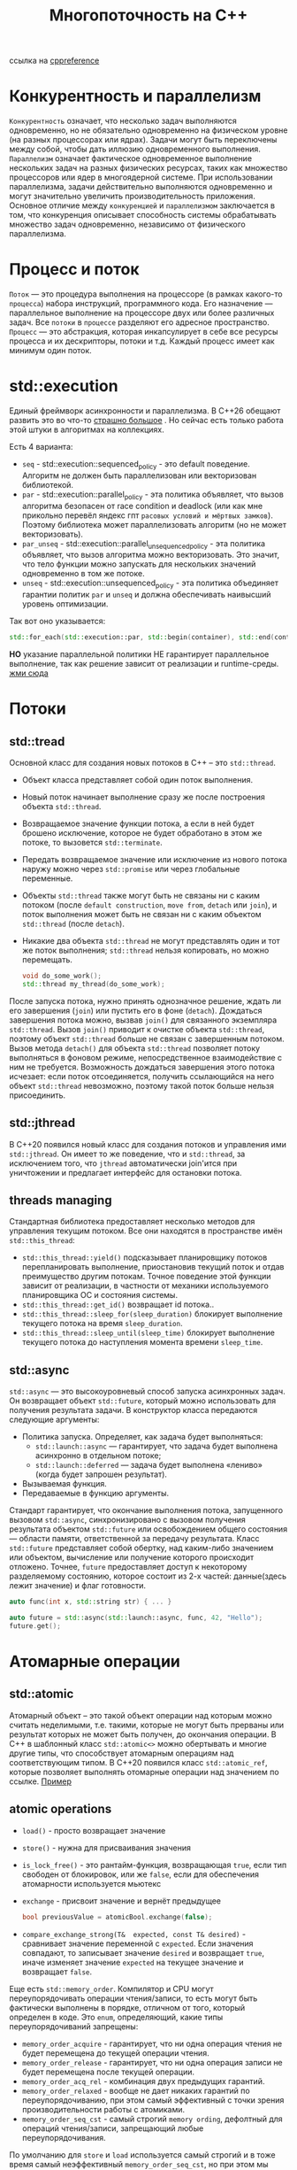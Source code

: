 #+title: Многопоточность на С++

ссылка на [[https://en.cppreference.com/w/cpp/thread][cppreference]]

* Конкурентность и параллелизм
=Конкурентность= означает, что несколько задач выполняются одновременно, но не обязательно одновременно на физическом уровне (на разных процессорах или ядрах). Задачи могут быть переключены между собой, чтобы дать иллюзию одновременного выполнения.
=Параллелизм= означает фактическое одновременное выполнение нескольких задач на разных физических ресурсах, таких как множество процессоров или ядер в многоядерной системе. При использовании параллелизма, задачи действительно выполняются одновременно и могут значительно увеличить производительность приложения.
Основное отличие между =конкуренцией= и =параллелизмом= заключается в том, что конкуренция описывает способность системы обрабатывать множество задач одновременно, независимо от физического параллелизма.

* Процесс и поток
=Поток= — это процедура выполнения на процессоре (в рамках какого-то =процесса=) набора инструкций, программного кода. Его назначение — параллельное выполнение на процессоре двух или более различных задач. Все =потоки= в =процессе= разделяют его адресное пространство.
=Процесс= — это абстракция, которая инкапсулирует в себе все ресурсы процесса и их дескрипторы, потоки и т.д. Каждый процесс имеет как минимум один поток.

* std::execution
Единый фреймворк асинхронности и параллелизма.
В С++26 обещают развить это во что-то [[https://en.cppreference.com/w/cpp/execution][страшно большое]] . Но сейчас есть только работа этой штуки в алгоритмах на коллекциях.

Есть 4 варианта:
 + =seq= - std::execution::sequenced_policy - это default поведение. Алгоритм не должен быть параллелизован или векторизован библиотекой.
 + =par= - std::execution::parallel_policy - эта политика объявляет, что вызов алгоритма безопасен от race condition и deadlock (или как мне прикольно перевёл яндекс гпт =расовых условий и мёртвых замков=). Поэтому библиотека может параллелизовать алгоритм (но не может векторизовать).
 + =par_unseq= - std::execution::parallel_unsequenced_policy - эта политика объявляет, что вызов алгоритма можно векторизовать. Это значит, что тело функции можно запускать для нескольких значений одновременно в том же потоке.
 + =unseq= - std::execution::unsequenced_policy - эта политика объединяет гарантии политик =par= и =unseq= и должна обеспечивать наивысший уровень оптимизации.

Так вот оно указывается:
#+begin_src cpp
std::for_each(std::execution::par, std::begin(container), std::end(container), [](){...});
#+end_src

*НО* указание параллельной политики НЕ гарантирует параллельное выполнение, так как решение зависит от реализации и runtime-среды.
[[./exec_pol/main.cpp][жми сюда]]

* Потоки
** std::tread
Основной класс для создания новых потоков в C++ – это =std::thread=.
+ Объект класса представляет собой один поток выполнения.
+ Новый поток начинает выполнение сразу же после построения объекта =std::thread=.
+ Возвращаемое значение функции потока, а если в ней будет брошено исключение, которое не будет обработано в этом же потоке, то вызовется =std::terminate=.
+ Передать возвращаемое значение или исключение из нового потока наружу можно через =std::promise= или через глобальные переменные.
+ Объекты =std::thread= также могут быть не связаны ни с каким потоком (после =default construction=, =move from=, =detach= или =join=), и поток выполнения может быть не связан ни с каким объектом =std::thread= (после =detach=).
+ Никакие два объекта =std::thread= не могут представлять один и тот же поток выполнения; =std::thread= нельзя копировать, но можно перемещать.

 #+begin_src cpp
void do_some_work();
std::thread my_thread(do_some_work);
 #+end_src

После запуска потока, нужно принять однозначное решение, ждать ли его завершения (=join=) или пустить его в фоне (=detach=).
Дождаться завершения потока можно, вызвав =join()= для связанного экземпляра =std::thread=. Вызов =join()= приводит к очистке объекта =std::thread=, поэтому объект =std::thread= больше не связан с завершенным потоком.
Вызов метода =detach()= для объекта =std::thread= позволяет потоку выполняться в фоновом режиме, непосредственное взаимодействие с ним не требуется. Возможность дождаться завершения этого потока исчезает: если поток отсоединяется, получить ссылающийся на него объект =std::thread= невозможно, поэтому такой поток больше нельзя присоединить.

** std::jthread
В С++20 появился новый класс для создания потоков и управления ими =std::jthread=.
Он имеет то же поведение, что и =std::thread=, за исключением того, что =jthread= автоматически join'ится при уничтожении и предлагает интерфейс для остановки потока.

** threads managing
Стандартная библиотека предоставляет несколько методов для управления текущим потоком. Все они находятся в пространстве имён =std::this_thread=:
+ =std::this_thread::yield()= подсказывает планировщику потоков перепланировать выполнение, приостановив текущий поток и отдав преимущество другим потокам. Точное поведение этой функции зависит от реализации, в частности от механики используемого планировщика ОС и состояния системы.
+ =std::this_thread::get_id()= возвращает id потока..
+ =std::this_thread::sleep_for(sleep_duration)= блокирует выполнение текущего потока на время =sleep_duration=.
+ =std::this_thread::sleep_until(sleep_time)= блокирует выполнение текущего потока до наступления момента времени =sleep_time=.

** std::async
=std::async= — это высокоуровневый способ запуска асинхронных задач. Он возвращает объект =std::future=, который можно использовать для получения результата задачи.
В конструктор класса передаются следующие аргументы:
+ Политика запуска. Определяет, как задача будет выполняться:
  - =std::launch::async= — гарантирует, что задача будет выполнена асинхронно в отдельном потоке;
  - =std::launch::deferred= — задача будет выполнена «лениво» (когда будет запрошен результат).
+ Вызываемая функция.
+ Передаваемые в функцию аргументы.

Стандарт гарантирует, что окончание выполнения потока, запущенного вызовом =std::async=, синхронизировано с вызовом получения результата объектом =std::future= или освобождением общего состояния — области памяти, ответственной за передачу результата.
Класс =std::future= представляет собой обертку, над каким-либо значением или объектом, вычисление или получение которого происходит отложено. Точнее, =future= предоставляет доступ к некоторому разделяемому состоянию, которое состоит из 2-х частей: данные(здесь лежит значение) и флаг готовности.

#+begin_src cpp
auto func(int x, std::string str) { ... }

auto future = std::async(std::launch::async, func, 42, "Hello");
future.get();
#+end_src

* Атомарные операции
** std::atomic
Атомарный объект – это такой объект операции над которым можно считать неделимыми, т.е. такими, которые не могут быть прерваны или результат которых не может быть получен, до окончания операции. В C++ в шаблонный класс =std::atomic<>= можно обертывать и многие другие типы, что способствует атомарным операциям над соответствующим типом.
В С++20 появился класс =std::atomic_ref=, которые позволяет выполнять отомарные операции над значением по ссылке.
[[./atomic/main.cpp][Пример]]

** atomic operations
+ =load()= - просто возвращает значение
+ =store()= - нужна для присваивания значения
+ =is_lock_free()= - это рантайм-функция, возвращающая =true=, если тип свободен от блокировок, или же =false=, если для обеспечения атомарности используется мьютекс
+ =exchange= - присвоит значение и вернёт предыдущее
   #+begin_src cpp
    bool previousValue = atomicBool.exchange(false);
   #+end_src
+ =compare_exchange_strong(T&  expected, const T& desired)= - сравнивает значение переменной с =expected=. Если значения совпадают, то записывает значение =desired= и возвращает =true=, иначе изменяет значение =expected= на текущее значение и возвращает =false=.

Еще есть =std::memory_order=.
Компилятор и CPU могут переупорядочивать операции чтения/записи, то есть могут быть фактически выполнены в порядке, отличном от того, который определен в коде.
Это =enum=, определяющий, какие типы переупорядочиваний запрещены:
+ =memory_order_acquire= -  гарантирует, что ни одна операция чтения не будет перемещена до текущей операции чтения.
+ =memory_order_release= - гарантирует, что ни одна операция записи не будет перемещена после текущей операции.
+ =memory_order_acq_rel= - комбинация двух предыдущих гарантий.
+ =memory_order_relaxed= - вообще не дает никаких гарантий по переупорядочиванию, при этом самый эффективный с точки зрения производительности работы с атомиками.
+ =memory_order_seq_cst= - cамый строгий =memory ording=, дефолтный для операций чтения/записи, запрещающий любые переупорядочивания.

По умолчанию для =store= и =load= используется самый строгий и в тоже время самый неэффективный =memory_order_seq_cst=, но при этом мы избавлены от различных постэффектов, связанных с переупорядочиванием, которые нужно иметь в виду.
** зачем атомики, если есть мьютексы
В большинстве случаев, конечно, атомики работают быстрее.
Тем не менее производительность, как при использовании атомиков, так и при использовании мьютексов зависит от ряда факторов:
+ Реализации компилятора. Конечно же много зависит от того, как реализованы мьютекс и атомики в конкретном компиляторе. Не секрет, к примеру, что в современных компиляторах мьютексы, прежде чем перейти в режим ядра и усыпить тред используют активное ожидание (=lock-free=) с помощью атомика.
+ Операционной системы. Куда же без операционной системы, ведь в конечном счете используются примитивы синхронизации, предоставляемые ОС.
+ Архитектуры железа. Железо может быть разное, как и набор поддерживаемых инструкций. Атомики в конечном счете используют процессорные инструкции, поэтому наличие или отсутствие тех или иных инструкций может стать решающим фактором.
+ Количества CPU и ядер. C ростом количества процессорных единиц, как правило, профит от использования атомиков по сравнению с мьютексами увеличивается.
+ Алгоритма программы. Очевидный и последний в списке, при этом важнейший пункт. Прежде чем выбирать между различными механизмами защиты от =race condition=, стоит подумать о том, можно ли реализовать алгоритм программы таким образом, чтобы гонок не было в принципе.

* Синхронизация выполнения
** mutual exclusion (std::mutex)
Мьютекс — базовый элемент синхронизации представлен в 4 формах:
+ =mutex= - обеспечивает базовые функции =lock()= и =unlock()= и не блокируемый метод =try_lock()=
+ =recursive_mutex= -  может войти «сам в себя»
+ =timed_mutex= - в отличие от обычного мьютекса, имеет еще два метода: =try_lock_for()= и =try_lock_until()= - позволют потокам ждать определённый период времени, чтобы получить блокировку, прежде чем отказаться от попытки.
+ =recursive_timed_mutex= - это комбинация =timed_mutex= и =recursive_mutex=
+ =shared_mutex= - в отличие от других типов мьютексов, которые обеспечивают исключительный доступ, =shared_mutex= имеет два уровня доступа: =общий= — несколько потоков могут совместно использовать один и тот же мьютекс; =эксклюзивный= - только один поток может владеть мьютексом,
+ =shared_timed_mutex= - как =shared_mutex=, но с таймером.

Классы «обертки» позволяют непротиворечиво использовать мьютекс в =RAII=-стиле с автоматической блокировкой и разблокировкой в рамках одного блока. Эти классы:
+ =lock_guard= - когда объект создан, он пытается получить мьютекс (вызывая =lock()=), а когда объект уничтожен, он автоматически освобождает мьютекс (вызывая =unlock()=)
+ =unique_lock= - в отличие от =lock_guard=, также поддерживает отложенную блокировку, временную блокировку, рекурсивную блокировку и использование условных переменных,
+ =scoped_lock= - это улучшенная версия =lock_guard=, которая одновременно блокирует произвольное количество мьютексов,
+ =shared_lock= - это тип блокировки, который обеспечивает совместное владение мьютексом =std::shared_mutex=. В отличие от =std::unique_lock=, несколько потоков могут удерживать =std::shared_lock= на одном и том же мьютексе одновременно.

Конструкторы классов «оберток» могут принимать параметр, определяющий политику блокировки:
+ =defer_lock= - это аргумент, который позволяет отложить блокирование =mutex= при создании объекта. Он передаётся конструктору =std::unique_lock= и указывает, что объект не владеет правами на =mutex= и вызывать =unlock= в деструкторе не надо. Права на =mutex= можно получить позже, вызвав метод =lock= для объекта,
+ =try_to_lock= -это стратегия блокировки, которая пытается получить мьютекс без блокировки,
+ =adopt_lock= - предполагается, что у вызывающего потока уже есть мьютекс.

** condition variables
Позволяют блокировать один или более потоков, пока либо не будет получено уведомление от другого потока, либо не произойдет некое событие.
Есть две реализации условных переменны:
+ =condition_variable= - требует от любого потока перед ожиданием сначала выполнить =std::unique_lock=,
+ =condition_variable_any= - более общая реализация, которая работает с любым типом, который можно заблокировать.

Как работают условные переменные:
+ Должен быть хотя бы один поток, ожидающий, пока какое-то условие станет истинным. Ожидающий поток должен сначала выполнить =unique_lock=. Эта блокировка передается методу =wait()=, который освобождает мьютекс и приостанавливает поток, пока не будет получен сигнал от условной переменной. Когда это произойдет, поток пробудится и снова выполнится =lock=.
+ Должен быть хотя бы один поток, сигнализирующий о том, что условие стало истинным. Сигнал может быть послан с помощью =notify_one()=, при этом будет разблокирован один (любой) поток из ожидающих, или =notify_all()=, что разблокирует все ожидающие потоки.
+ В виду некоторых сложностей при создании пробуждающего условия, которое может быть предсказуемых в многопроцессорных системах, могут происходить ложные пробуждения (=spurious wakeup=). Это означает, что поток может быть пробужден, даже если никто не сигнализировал условной переменной. Поэтому необходимо еще проверять, верно ли условие пробуждение уже после то, как поток был пробужден. Т.к. ложные пробуждения могут происходить многократно, такую проверку необходимо организовывать в цикле.

[[./cond_var/main.cpp][Пример]]

** semaphores
Механизм синхронизации, используемый для управления одновременным доступом к общему ресурсу.
+ =counting_semaphore= - это облегчённый примитив синхронизации, который может контролировать доступ к общему ресурсу. В отличие от =std::mutex=, =counting_semaphore= позволяет одновременно обращаться к одному и тому же ресурсу как минимум =LeastMaxValue= пользователям.
+ =binary_semaphore= - это псевдоним для специализации =std::counting_semaphore= с =LeastMaxValue= в качестве =1=. Реализации могут реализовывать =binary_semaphore= более эффективно, чем реализация =std::counting_semaphore= по умолчанию.

Ниже приведены некоторые основные преимущества использования семафоров по сравнению с аналогичными конструкциями:
+ =Точное управление= - для одновременного доступа к ресурсу можно настроить семафоры так, чтобы они разрешали доступ определённому количеству потоков.
+ =Обобщение= - семафоры более универсальны и могут использоваться для реализации других примитивов синхронизации.
+ =Несколько ресурсов= - счётные семафоры можно использовать для управления несколькими экземплярами ресурса. Это делает их подходящими для сценариев, в которых необходимо контролировать доступ к пулу ресурсов (например, к пулу потоков или пулу соединений).
+ =Блокировка и ожидание= - механизмы блокировки и ожидания в семафорах позволяют потокам ожидать, пока ресурс снова станет доступным.
+ =Тайм-ауты= - при получении семафора можно указать тайм-аут, что делает его более полезным.

** latches and barriers
=std::latch= — это примитив синхронизации,  который позволяет одному или нескольким потокам ожидать, пока другие потоки не завершат выполнение. В отличие от =std::barrier=, он не перезагружается после достижения условия синхронизации, что делает его полезным для одноразовой координации.
=std::latch= полезен в ситуациях, когда необходимо, чтобы один поток ждал завершения других потоков.

#+begin_src cpp
    std::latch work_done{std::size(jobs)};

    auto work = [&](Job& my_job)
    {
        ...
        work_done.count_down();
        work_done.wait();
        ...
    };

    for (auto& job : jobs)
    {
        job.action = std::thread{work, std::ref(job)};
    }
#+end_src

=std::barrier= — это примитив синхронизации, добавленный в C++20, который позволяет координировать выполнение группы потоков. Каждый поток выполняет свою работу до определенной точки (барьера) и ждет, пока все остальные потоки достигнут этой же точки, после чего выполнение продолжается.
=std::barrier= полезен в параллельных вычислениях, где важно, чтобы все потоки завершили определенную задачу перед переходом к следующей.

#+begin_src cpp
    auto on_completion = []() noexcept
    {
        ...
    };

    std::barrier sync_point(std::ssize(workers), on_completion);

    auto work = [&](std::string name)
    {
        ...
        sync_point.arrive_and_wait();
        ...
        sync_point.arrive_and_wait();
    };

    for (auto const& worker : workers)
    {
        threads.emplace_back(work, worker);
    }
#+end_src

** каналы
Каналы (channels, pipes) – это удобная абстракция для построения приложений, работающих в многопоточной среде. Они используются для передачи сообщений между потоками и, одновременно с этим, как средство синхронизации потоков.
В стандарте такого нет, но есть в =boost::fibers=. Как и всё связанное с =boost= это выглядит страшно.
Есть в других языках - в =go= (chan) и =rust= (Sender и Receiver).

* Ошибки при работе с многопоточностью
** Взаимоблокировки (мертвые замки)
Ситуация, когда два потока блокируют друг друга, ожидая освобождения ресурсов, что приводит к «заморозке» программы.

** Гонки данных (рассовые условия)
Возникает, когда два или более потока пытаются одновременно изменить общие данные, что может привести к непредсказуемым результатам.

** Тупик
Возникает, когда два или более потока пытаются завладеть двумя или более ресурсами, проявляющаяся бесконечным взаимным ожиданием.

** Ожидание на блокировках (Thread starvation)
Основное время потока проводится не в исполнении полезной работы, а в ожидании блокированного другим потоком ресурса.
